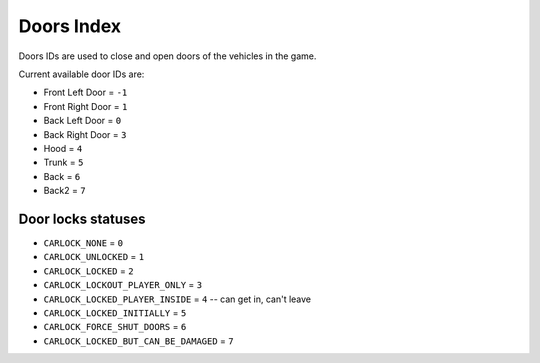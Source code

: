 Doors Index
===================================
Doors IDs are used to close and open doors of the vehicles in the game.

Current available door IDs are:

* Front Left Door = ``-1``
* Front Right Door = ``1``  
* Back Left Door = ``0``
* Back Right Door = ``3``
* Hood = ``4``
* Trunk = ``5``
* Back = ``6``
* Back2 = ``7``

Door locks statuses
----------------------

* ``CARLOCK_NONE`` = ``0``
* ``CARLOCK_UNLOCKED`` = ``1``
* ``CARLOCK_LOCKED`` = ``2``
* ``CARLOCK_LOCKOUT_PLAYER_ONLY`` = ``3``
* ``CARLOCK_LOCKED_PLAYER_INSIDE`` = ``4`` -- can get in, can't leave
* ``CARLOCK_LOCKED_INITIALLY`` = ``5``
* ``CARLOCK_FORCE_SHUT_DOORS`` = ``6``
* ``CARLOCK_LOCKED_BUT_CAN_BE_DAMAGED`` = ``7``